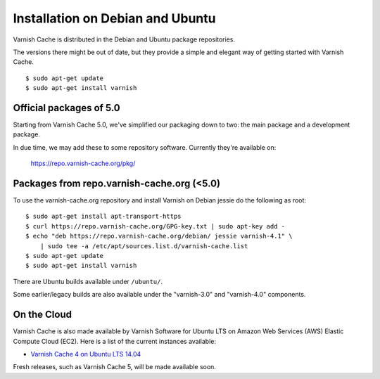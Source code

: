 .. _install_debian:

Installation on Debian and Ubuntu
=================================

Varnish Cache is distributed in the Debian and Ubuntu package repositories.

The versions there might be out of date, but they provide a simple and elegant
way of getting started with Varnish Cache.

::

    $ sudo apt-get update
    $ sudo apt-get install varnish


Official packages of 5.0
------------------------

Starting from Varnish Cache 5.0, we've simplified our packaging down to two:
the main package and a development package.

In due time, we may add these to some repository software. Currently
they're available on:

    https://repo.varnish-cache.org/pkg/


Packages from repo.varnish-cache.org (<5.0)
-------------------------------------------

To use the varnish-cache.org repository and install Varnish on
Debian jessie do the following as root::

    $ sudo apt-get install apt-transport-https
    $ curl https://repo.varnish-cache.org/GPG-key.txt | sudo apt-key add -
    $ echo "deb https://repo.varnish-cache.org/debian/ jessie varnish-4.1" \
    	| sudo tee -a /etc/apt/sources.list.d/varnish-cache.list
    $ sudo apt-get update
    $ sudo apt-get install varnish


There are Ubuntu builds available under ``/ubuntu/``.

Some earlier/legacy builds are also available under the "varnish-3.0" and
"varnish-4.0" components.

On the Cloud
------------

Varnish Cache is also made available by Varnish Software for Ubuntu LTS on 
Amazon Web Services (AWS) Elastic Compute Cloud (EC2). Here is a list of the 
current instances available:

.. _`Varnish Cache 4 on Ubuntu LTS 14.04`: https://aws.amazon.com/marketplace/pp/B01H2063F6

* `Varnish Cache 4 on Ubuntu LTS 14.04`_

Fresh releases, such as Varnish Cache 5, will be made available soon.

